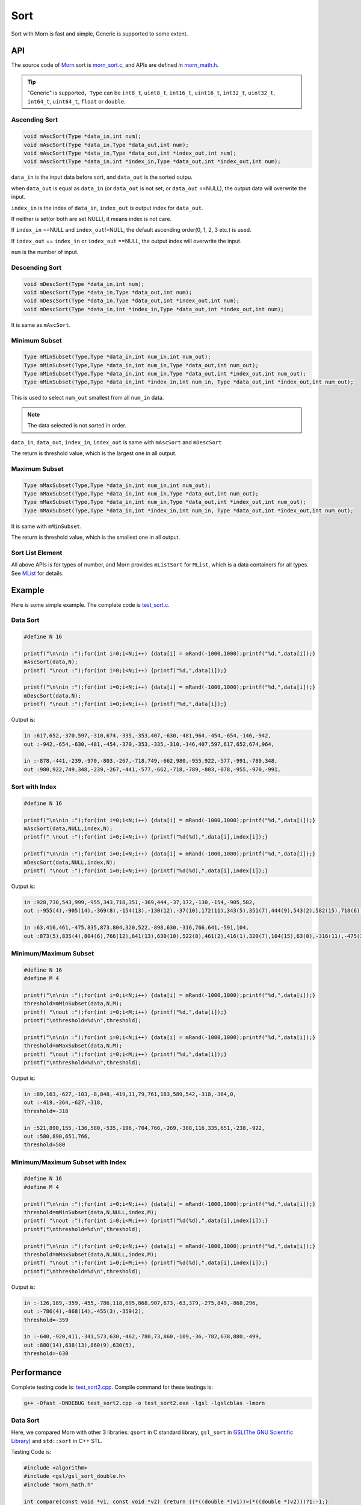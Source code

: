 .. _header-n0:

Sort
====

Sort with Morn is fast and simple, Generic is supported to some extent.

.. _header-n3:

API
---

The source code of `Morn <https://github.com/jingweizhanghuai/Morn>`__ sort is
`morn_sort.c <https://github.com/jingweizhanghuai/Morn/blob/master/src/math/morn_sort.c>`__, and APIs are defined in
`morn_math.h <https://github.com/jingweizhanghuai/Morn/blob/master/include/morn_math.h>`__.

.. tip:: 

   "Generic" is supported，``Type`` can be ``int8_t``, ``uint8_t``,
   ``int16_t``, ``uint16_t``, ``int32_t``, ``uint32_t``, ``int64_t``,
   ``uint64_t``, ``float`` or ``double``.

.. _header-n7:

Ascending Sort
~~~~~~~~~~~~~~

.. code:: c

   void mAscSort(Type *data_in,int num);
   void mAscSort(Type *data_in,Type *data_out,int num);
   void mAscSort(Type *data_in,Type *data_out,int *index_out,int num);
   void mAscSort(Type *data_in,int *index_in,Type *data_out,int *index_out,int num);

``data_in`` is the input data before sort, and ``data_out`` is the sorted
outpu.

when ``data_out`` is equal as ``data_in`` (or ``data_out`` is not set,
or ``data_out`` ==NULL), the output data will overwrite the input.

``index_in`` is the index of ``data_in``, ``index_out`` is output index
for ``data_out``.

If neither is set(or both are set NULL), it means index is not care.

If ``index_in`` ==NULL and ``index_out``!=NULL, the default ascending
order(0, 1, 2, 3 etc.) is used.

If ``index_out`` == ``index_in`` or ``index_out`` ==NULL, the output
index will overwrite the input.

``num`` is the number of input.

Descending Sort
~~~~~~~~~~~~~~~

.. code:: c

   void mDescSort(Type *data_in,int num);
   void mDescSort(Type *data_in,Type *data_out,int num);
   void mDescSort(Type *data_in,Type *data_out,int *index_out,int num);
   void mDescSort(Type *data_in,int *index_in,Type *data_out,int *index_out,int num);

It is same as ``mAscSort``.

Minimum Subset
~~~~~~~~~~~~~~

.. code:: c

   Type mMinSubset(Type,Type *data_in,int num_in,int num_out);
   Type mMinSubset(Type,Type *data_in,int num_in,Type *data_out,int num_out);
   Type mMinSubset(Type,Type *data_in,int num_in,Type *data_out,int *index_out,int num_out);
   Type mMinSubset(Type,Type *data_in,int *index_in,int num_in, Type *data_out,int *index_out,int num_out);

This is used to select ``num_out`` smallest from all ``num_in`` data.

.. note:: 

   The data selected is not sorted in order.

``data_in``, ``data_out``, ``index_in``, ``index_out`` is same with
``mAscSort`` and ``mDescSort``

The return is threshold value, which is the largest one in all output.

Maximum Subset 
~~~~~~~~~~~~~~

.. code:: c

   Type mMaxSubset(Type,Type *data_in,int num_in,int num_out);
   Type mMaxSubset(Type,Type *data_in,int num_in,Type *data_out,int num_out);
   Type mMaxSubset(Type,Type *data_in,int num_in,Type *data_out,int *index_out,int num_out);
   Type mMaxSubset(Type,Type *data_in,int *index_in,int num_in, Type *data_out,int *index_out,int num_out);

It is same with ``mMinSubset``.

The return is threshold value, which is the smallest one in all output.

Sort List Element
~~~~~~~~~~~~~~~~~

All above APIs is for types of number, and Morn provides ``mListSort``
for ``MList``, which is a data containers for all types. See
`MList <Morn:MList2>`__ for details.

Example
-------

Here is some simple example. The complete code is `test_sort.c <https://github.com/jingweizhanghuai/Morn/blob/master/test/test_sort.c>`__.

Data Sort
~~~~~~~~~

.. code:: c

   #define N 16
   
   printf("\n\nin :");for(int i=0;i<N;i++) {data[i] = mRand(-1000,1000);printf("%d,",data[i]);}
   mAscSort(data,N);
   printf( "\nout :");for(int i=0;i<N;i++) {printf("%d,",data[i]);}
   
   printf("\n\nin :");for(int i=0;i<N;i++) {data[i] = mRand(-1000,1000);printf("%d,",data[i]);}
   mDescSort(data,N);
   printf( "\nout :");for(int i=0;i<N;i++) {printf("%d,",data[i]);}

Output is:

.. code:: 

   in :617,652,-370,597,-310,674,-335,-353,407,-630,-481,964,-454,-654,-146,-942,
   out :-942,-654,-630,-481,-454,-370,-353,-335,-310,-146,407,597,617,652,674,964,
   
   in :-878,-441,-239,-970,-803,-267,-718,749,-662,980,-955,922,-577,-991,-789,348,
   out :980,922,749,348,-239,-267,-441,-577,-662,-718,-789,-803,-878,-955,-970,-991,

Sort with Index
~~~~~~~~~~~~~~~

.. code:: c

   #define N 16
   
   printf("\n\nin :");for(int i=0;i<N;i++) {data[i] = mRand(-1000,1000);printf("%d,",data[i]);}
   mAscSort(data,NULL,index,N);
   printf(" \nout :");for(int i=0;i<N;i++) {printf("%d(%d),",data[i],index[i]);}
   
   printf("\n\nin :");for(int i=0;i<N;i++) {data[i] = mRand(-1000,1000);printf("%d,",data[i]);}
   mDescSort(data,NULL,index,N);
   printf( "\nout :");for(int i=0;i<N;i++) {printf("%d(%d),",data[i],index[i]);}

Output is:

.. code:: 

   in :928,730,543,999,-955,343,718,351,-369,444,-37,172,-130,-154,-905,582,
   out :-955(4),-905(14),-369(8),-154(13),-130(12),-37(10),172(11),343(5),351(7),444(9),543(2),582(15),718(6),730(1),928(0),999(3),
   
   in :63,416,461,-475,835,873,804,320,522,-898,630,-316,766,641,-591,104,
   out :873(5),835(4),804(6),766(12),641(13),630(10),522(8),461(2),416(1),320(7),104(15),63(0),-316(11),-475(3),-591(14),-898(9),

Minimum/Maximum Subset
~~~~~~~~~~~~~~~~~~~~~~

.. code:: c

   #define N 16
   #define M 4
   
   printf("\n\nin :");for(int i=0;i<N;i++) {data[i] = mRand(-1000,1000);printf("%d,",data[i]);}
   threshold=mMinSubset(data,N,M);
   printf( "\nout :");for(int i=0;i<M;i++) {printf("%d,",data[i]);}
   printf("\nthreshold=%d\n",threshold);
   
   printf("\n\nin :");for(int i=0;i<N;i++) {data[i] = mRand(-1000,1000);printf("%d,",data[i]);}
   threshold=mMaxSubset(data,N,M);
   printf( "\nout :");for(int i=0;i<M;i++) {printf("%d,",data[i]);}
   printf("\nthreshold=%d\n",threshold);

Output is:

.. code:: 

   in :89,163,-627,-103,-8,848,-419,11,79,761,183,589,542,-318,-364,0,
   out :-419,-364,-627,-318,
   threshold=-318

   in :521,890,155,-136,580,-535,-196,-704,766,-269,-388,116,335,651,-238,-922,
   out :580,890,651,766,
   threshold=580

Minimum/Maximum Subset with Index
~~~~~~~~~~~~~~~~~~~~~~~~~~~~~~~~~

.. code:: c

   #define N 16
   #define M 4
   
   printf("\n\nin :");for(int i=0;i<N;i++) {data[i] = mRand(-1000,1000);printf("%d,",data[i]);}
   threshold=mMinSubset(data,N,NULL,index,M);
   printf( "\nout :");for(int i=0;i<M;i++) {printf("%d(%d),",data[i],index[i]);}
   printf("\nthreshold=%d\n",threshold);
   
   printf("\n\nin :");for(int i=0;i<N;i++) {data[i] = mRand(-1000,1000);printf("%d,",data[i]);}
   threshold=mMaxSubset(data,N,NULL,index,M);
   printf( "\nout :");for(int i=0;i<M;i++) {printf("%d(%d),",data[i],index[i]);}
   printf("\nthreshold=%d\n",threshold);

Output is:

.. code:: 

   in :-126,189,-359,-455,-786,118,695,868,907,673,-63,379,-275,849,-868,296,
   out :-786(4),-868(14),-455(3),-359(2),
   threshold=-359
   
   in :-640,-920,411,-341,573,630,-462,-780,73,860,-109,-36,-782,638,880,-499,
   out :880(14),638(13),860(9),630(5),
   threshold=-630

Performance
-----------

Complete testing code is: `test_sort2.cpp <https://github.com/jingweizhanghuai/Morn/blob/master/test/test_sort2.cpp>`__.
Compile command for these testings is:

.. code:: shell

   g++ -Ofast -DNDEBUG test_sort2.cpp -o test_sort2.exe -lgsl -lgslcblas -lmorn

Data Sort
~~~~~~~~~

Here, we compared Morn with other 3 libraries: ``qsort`` in C standard
library, ``gsl_sort`` in `GSL(The GNU Scientific Library) <https://www.gnu.org/software/gsl/>`__ and
``std::sort`` in C++ STL.

Testing Code is:

.. code:: c

   #include <algorithm>
   #include <gsl/gsl_sort_double.h>
   #include "morn_math.h"
   
   int compare(const void *v1, const void *v2) {return ((*((double *)v1))>(*((double *)v2)))?1:-1;}
   void test1()
   {
       double *data1= (double *)mMalloc(10000000* sizeof(double));
       double *data2= (double *)mMalloc(10000000* sizeof(double));
       double *data3= (double *)mMalloc(10000000* sizeof(double));
       double *data4= (double *)mMalloc(10000000* sizeof(double));
    
       for(int n=1000;n<=10000000;n*=10)
       {
           printf("\n%d data sort for %d times:\n",n,10000000/n);
           for(int i=0;i<10000000;i++)
           {
               data1[i]=((double)mRand(-10000000,10000000))/((double)mRand(1,10000));
               data2[i]=data1[i];data3[i]=data1[i];data4[i]=data1[i];
           }
           
           mTimerBegin("qsort");
           for(int i=0;i<10000000;i+=n) qsort(data1+i,n,sizeof(double),compare);
           mTimerEnd("qsort");
           
           mTimerBegin("gsl")
           for(int i=0;i<10000000;i+=n) gsl_sort(data2+i,1,n);
           mTimerEnd("gsl");
           
           mTimerBegin("stl");
           for(int i=0;i<10000000;i+=n) std::sort(data3+i,data3+i+n);
           mTimerEnd("stl");
           
           mTimerBegin("Morn");
           for(int i=0;i<10000000;i+=n) mAscSort(data4+i,n);
           mTimerEnd("Morn");
       }
       
       mFree(data1); mFree(data2); mFree(data3); mFree(data4);
   }

In above program, we firstly generate some random double precision floats, and then
measure time-consume of: 1. sorting 1000 data for 10000times, 2.
sorting 10000 data for 1000times, 3.sorting 100000 data for 100 times,
4.sorting 1000000 data for 10 times and 5.sorting all 10000000 data for
1 time. Output is:

|image1|

It can be seen that: 1. ``std::sort`` **and** ``mAscSort`` **is the
fastest**, 2.for small amount of data, ``gsl_sort`` is faster then
``qsort``, but for the large amount ``qsort`` is faster.

Sort with Index
~~~~~~~~~~~~~~~

Here we compared ``mAscSort`` in Morn and ``gsl_sort_index`` in `GSL <https://www.gnu.org/software/gsl/>`__.
Testing code is:

.. code:: c

   void test2()
   {
       double *data1 = (double *)mMalloc(10000000* sizeof(double));
       double *data2 = (double *)mMalloc(10000000* sizeof(double));
       size_t *index1= (size_t *)mMalloc(10000000* sizeof(size_t));
       int    *index2= (int    *)mMalloc(10000000* sizeof(int   ));

       for(int n=1000;n<=10000000;n*=10)
       {
           printf("\n%d data sort with index for %d times:\n",n,10000000/n);
           for(int i=0;i<10000000;i++)
           {
               data1[i]=((double)mRand(-10000000,10000000))/((double)mRand(1,10000));
               data2[i]=data1[i];
           }
           mTimerBegin("gsl");
           for(int i=0;i<10000000;i+=n) gsl_sort_index(index1,data1+i,1,n);
           mTimerEnd("gsl");
           
           mTimerBegin("Morn");
           for(int i=0;i<10000000;i+=n) mAscSort(data2+i,NULL,index2,n);
           mTimerEnd("Morn");
       }
       
       mFree(data1); mFree(data2);mFree(index1);mFree(index2);
   }

In above program, we firstly generate some random double precision floats, and then
measure time-consume of: 1. sorting 1000 data for 10000 times, 2.
sorting 10000 data for 1000 times, 3.sorting 100000 data for 100 times,
4.sorting 1000000 data for 10 times and 5.sorting all 10000000 data for
1 time. Output is:

|image2|

Obviously: **Morn sort is faster than GSL**. And as the amount
increases, the speed gap widens.

.. note::

   ``gsl_sort_index`` and ``mAscSort`` are different with:
   ``gsl_sort_index`` Outputs only sorted index, without sorted data, But
   ``mAscSort`` Outputs sorted data and sorted index.

.. _header-n72:

Minimum/Maximum Subset
~~~~~~~~~~~~~~~~~~~~~~

Firstly, we compared ``mMinSubset`` in Morn and ``std::nth_element`` in
C++ STL. Test code is:

.. code:: c

   void test3_1()
   {
       double *data1= (double *)mMalloc(10000000*sizeof(double));
       double *data2= (double *)mMalloc(10000000*sizeof(double));
       for(int n=100000;n<=10000000;n*=10)
           for(int m=n/10;m<n;m+=n/5)
           {
               printf("\nselect %d from %d data for %d times\n",m,n,10000000/n);
               for(int i=0;i<10000000;i++)
               {
                   data1[i]=((double)mRand(-1000000,1000000))/((double)mRand(1,1000));
                   data2[i]=data1[i];
               }
               mTimerBegin("stl");
               for(int i=0;i<10000000;i+=n) std::nth_element(data1+i,data1+i+m-1,data1+i+n);
               mTimerEnd("stl");
               
               mTimerBegin("Morn");
               for(int i=0;i<10000000;i+=n) mMinSubset(data2+i,n,m);
               mTimerEnd("Morn");
           }
       mFree(data1);mFree(data2);
   }

In above program, we generate some double precision floats, and then test:
1.selecting 10000, 30000, 50000, 70000, 90000 data from 100000 for 100
times, 2.selecting 100000, 300000, 500000, 700000, 900000 data from 1000000
for 10 times, 3.selecting 1000000, 3000000, 5000000, 7000000, 9000000 data
from 10000000 for 1 time. The testing code is:

|image3|

It shows that: ``mMinSubset`` **and** ``std::nth_element`` **perform at
roughly the same level**.

.. note::

   ``mMinSubset`` and ``std::nth_element`` have some difference. For top-N
   program, these 2 functions all output unsorted subset, but
   ``std::nth_element`` outputs the threshold in array position n,
   ``mMinSubset`` outputs the threshold as return.

And then, we compared ``mMinSubset`` in Morn and ``gsl_sort_smallest``
in `GSL <https://www.gnu.org/software/gsl/>`__. Testing code is:

.. code:: c

   void test3_2()
   {
       int n=1000000;int m;
       double *in  = (double *)mMalloc(n * sizeof(double));
       double *out1= (double *)mMalloc(n * sizeof(double));
       double *out2= (double *)mMalloc(n * sizeof(double));
       for (int i=0;i<n;i++) in[i] = ((double)mRand(-10000,10000))/10000.0;
       
       for(m=100000;m<n;m+=200000)
       {
           printf("\nselect %d from %d data\n",m,n);
           mTimerBegin("gsl" ); gsl_sort_smallest(out1,m,in,1,n); mTimerEnd("gsl" );
           mTimerBegin("Morn"); mMinSubset(in,n,out2,m);          mTimerEnd("Morn");
       }

       mFree(in); mFree(out1); mFree(out2);
   }

Here, we select 100000, 300000, 500000, 700000, 900000 data from 1000000.
Output is:

|image4|

It shows that: gap of time-consume between Morn and `GSL <https://www.gnu.org/software/gsl/>`__ is huge.

.. note::

   ``gsl_sort_smallest`` and ``mMinSubset`` are different: the output of
   ``gsl_sort_smallest`` is sorted, which is similarity as
   ``std::partial_sort``, and the output of ``mMinSubset`` is unsorted.

.. _header-n88:

Minimum/Maximum Subset with Index
~~~~~~~~~~~~~~~~~~~~~~~~~~~~~~~~~

Here we compared ``mMaxSubset`` in Morn and ``gsl_sort_largest_index``
in `GSL <https://www.gnu.org/software/gsl/>`__. Testing code is:

.. code:: c

   void test4()
   {
       int n=1000000;int m;
       double *in  = (double *)mMalloc(n * sizeof(double));
       size_t *out1= (size_t *)mMalloc(n * sizeof(size_t));
       int    *out2= (int    *)mMalloc(n * sizeof(int   ));
       for (int i=0;i<n;i++) in[i] = ((double)mRand(-10000,10000))/10000.0;
       
       for(m=100000;m<n;m+=200000)
       {
           printf("\nselect %d from %d data with index\n",m,n);
           mTimerBegin("gsl" ); gsl_sort_largest_index(out1,m,in,1,n); mTimerEnd("gsl" );
           mTimerBegin("Morn"); mMaxSubset(in,n,NULL,out2,m);          mTimerEnd("Morn");
       }

       mFree(in); mFree(out1); mFree(out2);
   }

Here, we select 100000, 30000, 500000, 700000, 900000 largest data from
1000000. Testing code is:

|image5|

Obviously: Morn is much faster then `GSL <https://www.gnu.org/software/gsl/>`__.

.. note::

   ``gsl_sort_largest_index`` and ``mMaxSubset`` are also different:
   ``gsl_sort_largest_index`` output only index, and it is sorted,
   ``mMaxSubset`` outputs the index and data, but it is unsorted.

.. |image1| image:: https://z3.ax1x.com/2021/04/11/c0WVPA.png
   :target: https://imgtu.com/i/c0WVPA
.. |image2| image:: https://z3.ax1x.com/2021/04/11/c0fVwF.png
   :target: https://imgtu.com/i/c0fVwF
.. |image3| image:: https://z3.ax1x.com/2021/04/11/c0htBT.png
   :target: https://imgtu.com/i/c0htBT
.. |image4| image:: https://z3.ax1x.com/2021/04/12/c07YuR.png
   :target: https://imgtu.com/i/c07YuR
.. |image5| image:: https://z3.ax1x.com/2021/04/12/c07Gv9.png
   :target: https://imgtu.com/i/c07Gv9
